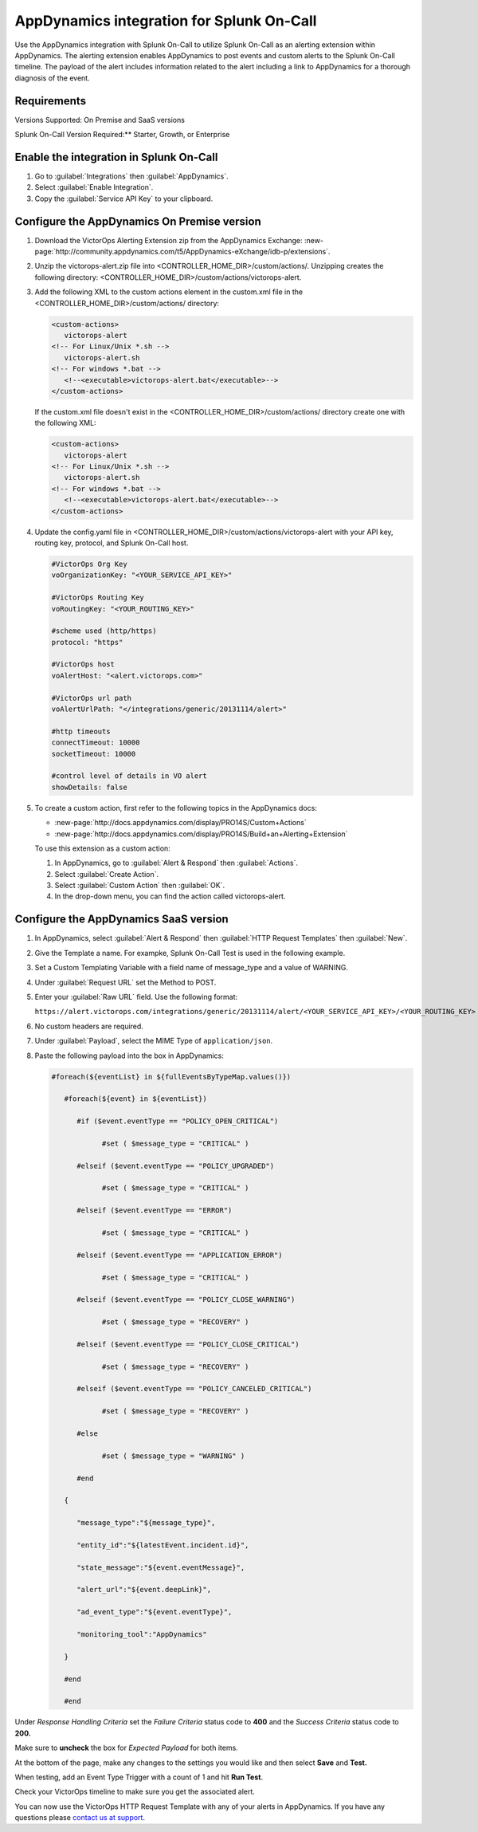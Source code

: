 AppDynamics integration for Splunk On-Call
**********************************************************

.. meta::
    :description: Configure the AppDynamics integration for Splunk On-Call.

Use the AppDynamics integration with Splunk On-Call to utilize Splunk On-Call as an alerting extension within AppDynamics. The alerting extension enables AppDynamics to post events and custom alerts to the Splunk On-Call timeline. The payload of the alert includes information related to the alert including a link to AppDynamics for a thorough diagnosis of the event.

Requirements
==================

Versions Supported: On Premise and SaaS versions

Splunk On-Call Version Required:** Starter, Growth, or Enterprise

Enable the integration in Splunk On-Call
=================================================

1. Go to :guilabel:`Integrations` then :guilabel:`AppDynamics`.
2. Select :guilabel:`Enable Integration`. 
3. Copy the :guilabel:`Service API Key` to your clipboard.

.. image:: /_images/spoc/1-API-Key.png

Configure the AppDynamics On Premise version
=================================================

1. Download the VictorOps Alerting Extension zip from the AppDynamics Exchange: :new-page:`http://community.appdynamics.com/t5/AppDynamics-eXchange/idb-p/extensions`.
2. Unzip the victorops-alert.zip file into <CONTROLLER_HOME_DIR>/custom/actions/. Unzipping creates the following directory: <CONTROLLER_HOME_DIR>/custom/actions/victorops-alert.
3. Add the following XML to the custom actions element in the custom.xml file in the <CONTROLLER_HOME_DIR>/custom/actions/ directory:

   .. code-block:: xml

      <custom-actions>
         victorops-alert
      <!-- For Linux/Unix *.sh -->
         victorops-alert.sh
      <!-- For windows *.bat -->
         <!--<executable>victorops-alert.bat</executable>-->
      </custom-actions>

   If the custom.xml file doesn't exist in the <CONTROLLER_HOME_DIR>/custom/actions/ directory create one with the following XML:

   .. code-block:: xml

      <custom-actions>
         victorops-alert
      <!-- For Linux/Unix *.sh -->
         victorops-alert.sh
      <!-- For windows *.bat -->
         <!--<executable>victorops-alert.bat</executable>-->
      </custom-actions>

4. Update the config.yaml file in <CONTROLLER_HOME_DIR>/custom/actions/victorops-alert with your API key, routing key, protocol, and Splunk On-Call host.

   .. code-block:: yaml
      
      #VictorOps Org Key 
      voOrganizationKey: "<YOUR_SERVICE_API_KEY>"

      #VictorOps Routing Key 
      voRoutingKey: "<YOUR_ROUTING_KEY>"

      #scheme used (http/https) 
      protocol: "https"

      #VictorOps host 
      voAlertHost: "<alert.victorops.com>"

      #VictorOps url path 
      voAlertUrlPath: "</integrations/generic/20131114/alert>"

      #http timeouts 
      connectTimeout: 10000 
      socketTimeout: 10000

      #control level of details in VO alert 
      showDetails: false

5. To create a custom action, first refer to the following topics in the AppDynamics docs:

   * :new-page:`http://docs.appdynamics.com/display/PRO14S/Custom+Actions`
   * :new-page:`http://docs.appdynamics.com/display/PRO14S/Build+an+Alerting+Extension`

   To use this extension as a custom action:
   
   #. In AppDynamics, go to :guilabel:`Alert & Respond` then :guilabel:`Actions`. 
   #. Select :guilabel:`Create Action`. 
   #. Select :guilabel:`Custom Action` then :guilabel:`OK`. 
   #. In the drop-down menu, you can find the action called victorops-alert.

Configure the AppDynamics SaaS version
==========================================

1. In AppDynamics, select :guilabel:`Alert & Respond` then :guilabel:`HTTP Request Templates` then :guilabel:`New`.

   .. image:: /_images/spoc/AppDynamics-1@2x.png

2. Give the Template a name. For exampke, Splunk On-Call Test is used in the following example.

   .. image:: /_images/spoc/AppDynamics-2@2x.png

3. Set a Custom Templating Variable with a field name of message_type and a value of WARNING.

4. Under :guilabel:`Request URL` set the Method to POST.

5. Enter your :guilabel:`Raw URL` field. Use the following format: 
   
   ``https://alert.victorops.com/integrations/generic/20131114/alert/<YOUR_SERVICE_API_KEY>/<YOUR_ROUTING_KEY>``

   .. image:: /_images/spoc/saas4-1.png
      :alt: saas4


6. No custom headers are required.

7. Under :guilabel:`Payload`, select the MIME Type of ``application/json``.

8. Paste the following payload into the box in AppDynamics:

   .. code-block:: 

      #foreach(${eventList} in ${fullEventsByTypeMap.values()})

         #foreach(${event} in ${eventList})

            #if ($event.eventType == "POLICY_OPEN_CRITICAL")

                  #set ( $message_type = "CRITICAL" )

            #elseif ($event.eventType == "POLICY_UPGRADED")

                  #set ( $message_type = "CRITICAL" )

            #elseif ($event.eventType == "ERROR")

                  #set ( $message_type = "CRITICAL" )

            #elseif ($event.eventType == "APPLICATION_ERROR")

                  #set ( $message_type = "CRITICAL" )

            #elseif ($event.eventType == "POLICY_CLOSE_WARNING")

                  #set ( $message_type = "RECOVERY" )

            #elseif ($event.eventType == "POLICY_CLOSE_CRITICAL")

                  #set ( $message_type = "RECOVERY" )

            #elseif ($event.eventType == "POLICY_CANCELED_CRITICAL")

                  #set ( $message_type = "RECOVERY" )

            #else

                  #set ( $message_type = "WARNING" )

            #end

         {

            "message_type":"${message_type}",

            "entity_id":"${latestEvent.incident.id}",

            "state_message":"${event.eventMessage}",

            "alert_url":"${event.deepLink}",

            "ad_event_type":"${event.eventType}",

            "monitoring_tool":"AppDynamics"

         }

         #end

         #end


Under *Response Handling Criteria* set the *Failure Criteria* status code to **400** and the *Success Criteria* status code to **200.** 

Make sure to **uncheck** the box for *Expected Payload* for both items.

.. image:: /_images/spoc/saas6.png
   :alt: saas6

   saas6

At the bottom of the page, make any changes to the settings you would like and then select **Save** and **Test.**

.. image:: /_images/spoc/saas7.png
   :alt: saas7

   saas7

When testing, add an Event Type Trigger with a count of 1 and hit **Run Test**.

.. image:: /_images/spoc/saas8.png
   :alt: saas8

   saas8

Check your VictorOps timeline to make sure you get the associated alert.

.. image:: /_images/spoc/saas9.png
   :alt: saas9

   saas9

You can now use the VictorOps HTTP Request Template with any of your alerts in AppDynamics. If you have any questions please `contact us at
support <https://help.victorops.com/knowledge-base/important-splunk-on-call-support-changes-coming-nov-11th/>`__.

.. |image1| image:: /_images/spoc/1-API-Key-1.png
